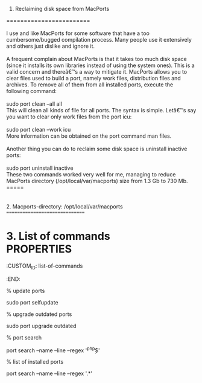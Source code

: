 1. Reclaiming disk space from MacPorts\\
========================\\
\\
I use and like MacPorts for some software that have a too
cumbersome/bugged compilation process. Many people use it extensively
and others just dislike and ignore it.\\
\\
A frequent complain about MacPorts is that it takes too much disk space
(since it installs its own libraries instead of using the system ones).
This is a valid concern and thereâ€™s a way to mitigate it. MacPorts
allows you to clear files used to build a port, namely work files,
distribution files and archives. To remove all of them from all
installed ports, execute the following command:\\
\\
sudo port clean --all all\\
This will clean all kinds of file for all ports. The syntax is simple.
Letâ€™s say you want to clear only work files from the port icu:\\
\\
sudo port clean --work icu\\
More information can be obtained on the port command man files.\\
\\
Another thing you can do to reclaim some disk space is uninstall
inactive ports:\\
\\
sudo port uninstall inactive\\
These two commands worked very well for me, managing to reduce MacPorts
directory (/opt/local/var/macports) size from 1.3 Gb to 730 Mb.\\
=====\\
\\
\\
2. Macports-directory: /opt/local/var/macports\\
===============================

* 3. List of commands\\
  :PROPERTIES:
  :CUSTOM_ID: list-of-commands
  :END:

% update ports

sudo port selfupdate

% upgrade outdated ports

sudo port upgrade outdated

% port search

port search --name --line --regex '^php\d*$'

% list of installed ports

port search --name --line --regex '.*'
